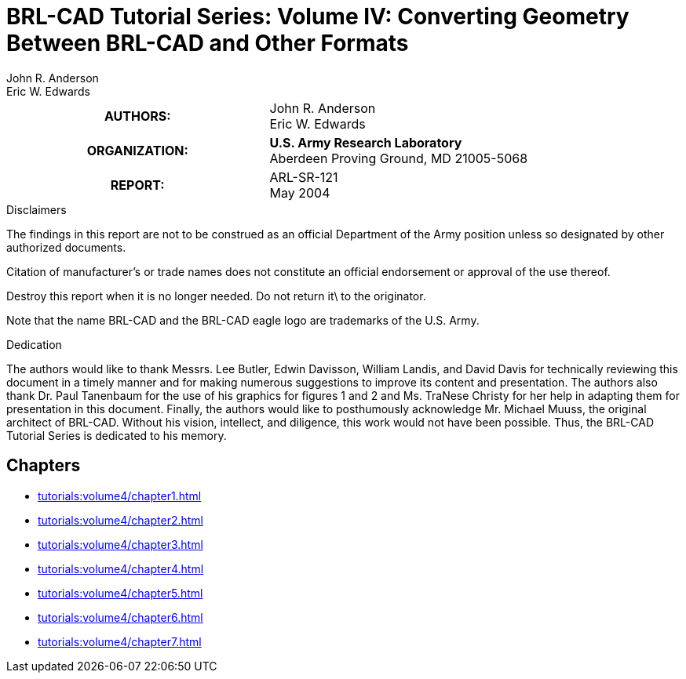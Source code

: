 = BRL-CAD Tutorial Series: Volume IV: Converting Geometry Between BRL-CAD and Other Formats
John R. Anderson; Eric W. Edwards

****
[cols=">h,<", frame="all"]
|===
| AUTHORS:
| John R. Anderson +
  Eric W. Edwards

| ORGANIZATION:
| *U.S. Army Research Laboratory* +
  Aberdeen Proving Ground, MD  21005-5068

| REPORT:
| ARL-SR-121 +
  May 2004
|===
****

.Disclaimers
****
The findings in this report are not to be construed as an official
Department of the Army position unless so designated by other
authorized documents.

Citation of manufacturer's or trade names does not constitute an
official endorsement or approval of the use thereof.

Destroy this report when it is no longer needed. Do not return it\ to
the originator.

Note that the name BRL-CAD and the BRL-CAD eagle logo are trademarks
of the U.S. Army.
****

.Dedication
****
The authors would like to thank Messrs. Lee Butler, Edwin Davisson,
William Landis, and David Davis for technically reviewing this
document in a timely manner and for making numerous suggestions to
improve its content and presentation. The authors also thank Dr. Paul
Tanenbaum for the use of his graphics for figures 1 and 2
and Ms. TraNese Christy for her help in adapting them for presentation
in this document. Finally, the authors would like to posthumously
acknowledge Mr. Michael Muuss, the original architect of
BRL-CAD. Without his vision, intellect, and diligence, this work would
not have been possible. Thus, the BRL-CAD Tutorial Series is dedicated
to his memory.
****

== Chapters

* xref:tutorials:volume4/chapter1.adoc[]
* xref:tutorials:volume4/chapter2.adoc[]
* xref:tutorials:volume4/chapter3.adoc[]
* xref:tutorials:volume4/chapter4.adoc[]
* xref:tutorials:volume4/chapter5.adoc[]
* xref:tutorials:volume4/chapter6.adoc[]
* xref:tutorials:volume4/chapter7.adoc[]

